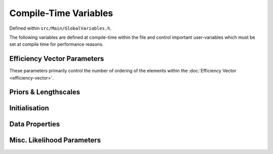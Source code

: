 .. compile-variables


########################
Compile-Time Variables
########################

Defined within ``src/Main/GlobalVariables.h``.

The following variables are defined at compile-time within the file and control important user-variables which must be set at compile time for performance reasons. 



Efficiency Vector Parameters
***************************************

These parameters primarily control the number of ordering of the elements within the :doc:`Efficiency Vector <efficiency-vector>`. 

.. doxygenvariable:: Nt

.. _Nm:

.. doxygenvariable:: Nm
.. doxygenvariable:: healpix_order	
.. doxygenvariable:: needlet_order
.. doxygenvariable:: NVariancePops
.. doxygenvariable:: hyperOrder


Priors & Lengthscales
*************************************************
.. _mut:

.. doxygenvariable:: xtPrior
.. doxygenvariable:: studentNu

.. _sigmat:

.. doxygenvariable:: sigmat
.. doxygenvariable:: lt_revs

.. doxygenvariable:: xmPrior
.. doxygenvariable:: lm

.. doxygenvariable:: gapPriorAlpha
.. doxygenvariable:: gapPriorPeak
.. doxygenvariable:: gapPriorBeta



Initialisation
****************************
.. doxygenvariable:: initialisationBounds
.. doxygenvariable:: xmInitialised

Data Properties
*****************************

.. doxygenvariable:: TempDirName
.. doxygenvariable:: DataLoadCount
.. doxygenvariable:: magOffset


Misc. Likelihood Parameters
*****************************

.. doxygenvariable:: GapList

.. doxygenenum:: VarianceScaling

.. doxygenvariable:: ScalingMode

.. doxygenvariable:: choleskyTolerance
